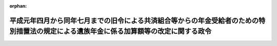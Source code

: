 .. _401CO0000000346_19891227_000000000000000:

:orphan:

========================================================================================================================================
平成元年四月から同年七月までの旧令による共済組合等からの年金受給者のための特別措置法の規定による遺族年金に係る加算額等の改定に関する政令
========================================================================================================================================

.. raw:: html
    
    
    <main id="contentsLaw" class="active">
    <div id="innerDocument" class="active">
    
    
    
    
    <div style="margin-bottom: 12px;">
    <div id="lawTitleNo" style="font-size: 1.067rem; font-weight: bold;" class="_shokanBoxParent">平成元年政令第三百四十六号<div class="_shokanBox"></div>
    <div class="_inyoBox" id="_inyo_"></div>
    </div>
    <div id="lawTitle" style="margin-left: 3rem; font-size: 1.5rem; font-weight: bold; line-height: 1.25em;" class="_shokanBoxParent">
    <span data-xpath="">平成元年四月から同年七月までの旧令による共済組合等からの年金受給者のための特別措置法の規定による遺族年金に係る加算額等の改定に関する政令</span><div class="_shokanBox" id="_shokan_"><div class="_shokanBtnIcons"></div></div>
    <div class="_inyoBox" id="_inyo_"></div>
    </div>
    </div><section id="EnactStatement" class="active EnactStatement"><div class="_div_EnactStatement _shokanBoxParent" style="text-indent: 1em;">
    <span data-xpath="">内閣は、旧令による共済組合等からの年金受給者のための特別措置法（昭和二十五年法律第二百五十六号）第一条の二及び国家公務員等共済組合法の長期給付に関する施行法（昭和三十三年法律第百二十九号）第三条の二第一項の規定に基づき、この政令を制定する。</span><div class="_shokanBox" id="_shokan_"><div class="_shokanBtnIcons"></div></div>
    <div class="_inyoBox" id="_inyo_"></div>
    </div></section><section id="MainProvision" class="active MainProvision"><section class="active Paragraph"><div style="text-indent: 1em;" class="_div_ParagraphSentence _shokanBoxParent">
    <span data-xpath="">平成元年度における旧令による共済組合等からの年金受給者のための特別措置法等の規定による年金の額の改定に関する政令（平成元年政令第二百十四号）第一条第一項に規定する遺族年金に相当する年金並びに同令第二条第一項に規定する殉職年金及び公務傷病遺族年金並びに同令第三条に規定する遺族年金（旧法（同令第一条第一項に規定する旧法をいう。）第九十四条の二の規定により当該遺族年金とみなされた年金を含む。）並びに殉職年金及び公務傷病遺族年金の額で、同令第一条第五項（同令第三条及び第四条第二項において準用する場合を含む。以下同じ。）又は同令第二条第四項（同令第三条及び第四条第四項において準用する場合を含む。以下同じ。）の規定により加算がされたものに係る平成元年四月から同年七月までの月分の当該年金の額については、同令第一条第五項及び第二条第四項の規定にかかわらず、同令第一条第五項中「十二万五千五百円」とあるのは「十二万六千三百円」と、「二十一万九千五百円」とあるのは「二十二万千百円」と、同令第二条第四項中「十万五千三百円（平成元年四月から同年七月までの月分については、十万四百円）」とあるのは「十万五千三百円」と読み替えて、同令の規定を適用して算定した額に改定する。</span><div class="_shokanBox" id="_shokan_"><div class="_shokanBtnIcons"></div></div>
    <div class="_inyoBox" id="_inyo_"></div>
    </div></section></section><section id="" class="active SupplProvision"><div class="_div_SupplProvisionLabel SupplProvisionLabel _shokanBoxParent" style="margin-bottom: 10px; margin-left: 3em; font-weight: bold;">
    <span data-xpath="">附　則</span><div class="_shokanBox" id="_shokan_"><div class="_shokanBtnIcons"></div></div>
    <div class="_inyoBox" id="_inyo_"></div>
    </div>
    <section class="active Paragraph"><div style="text-indent: 1em;" class="_div_ParagraphSentence _shokanBoxParent">
    <span data-xpath="">この政令は、公布の日から施行する。</span><div class="_shokanBox" id="_shokan_"><div class="_shokanBtnIcons"></div></div>
    <div class="_inyoBox" id="_inyo_"></div>
    </div></section></section>
    
    
    
    
    
    </div>
    </main>
    
    
